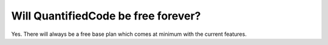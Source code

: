 ====================================
Will QuantifiedCode be free forever?
====================================

Yes. There will always be a free base plan which comes at minimum with the current features.
